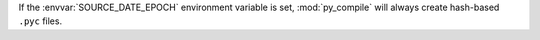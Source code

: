 If the :envvar:`SOURCE_DATE_EPOCH` environment variable is set,
:mod:`py_compile` will always create hash-based ``.pyc`` files.
